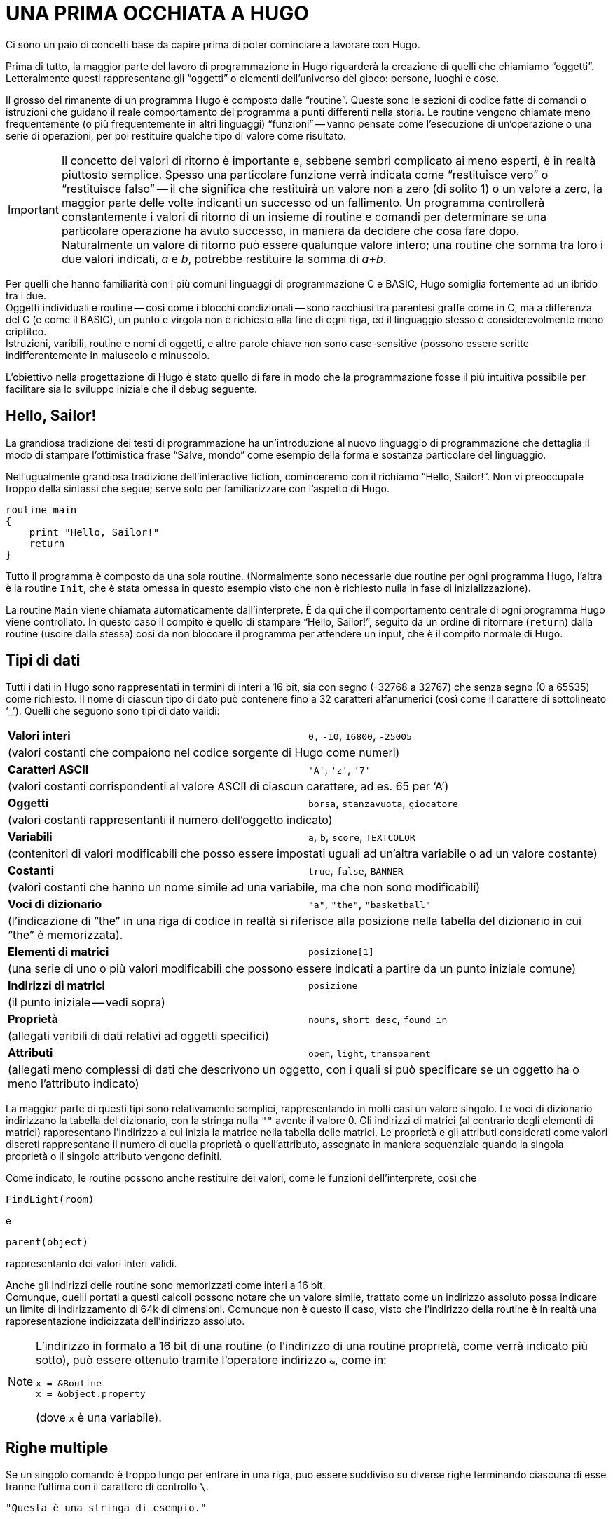// *****************************************************************************
// *                                                                           *
// *                                 HUGO v2.5                                 *
// *                         Manuale del Programmatore                         *
// *                                                                           *
// *                       2. UNA PRIMA OCCHIATA A HUGO                        *
// *                                                                           *
// *****************************************************************************

= UNA PRIMA OCCHIATA A HUGO

Ci sono un paio di concetti base da capire prima di poter cominciare a lavorare con Hugo.

Prima di tutto, la maggior parte del lavoro di programmazione in Hugo riguarderà la creazione di quelli che chiamiamo "`oggetti`".
Letteralmente questi rappresentano gli "`oggetti`" o elementi dell'universo del gioco: persone, luoghi e cose.

Il grosso del rimanente di un programma Hugo è composto dalle "`routine`".
Queste sono le sezioni di codice fatte di comandi o istruzioni che guidano il reale comportamento del programma a punti differenti nella storia.
Le routine vengono chiamate meno frequentemente (o più frequentemente in altri linguaggi) "`funzioni`" -- vanno pensate come l'esecuzione di un'operazione o una serie di operazioni, per poi restituire qualche tipo di valore come risultato.

[IMPORTANT]
================================================================================
Il concetto dei valori di ritorno è importante e, sebbene sembri complicato ai meno esperti, è in realtà piuttosto semplice.
Spesso una particolare funzione verrà indicata come "`restituisce vero`" o "`restituisce falso`" -- il che significa che restituirà un valore non a zero (di solito 1) o un valore a zero, la maggior parte delle volte indicanti un successo od un fallimento.
Un programma controllerà constantemente i valori di ritorno di un insieme di routine e comandi per determinare se una particolare operazione ha avuto successo, in maniera da decidere che cosa fare dopo. +
Naturalmente un valore di ritorno può essere qualunque valore intero; una routine che somma tra loro i due valori indicati, _a_ e _b_, potrebbe restituire la somma di __a__+__b__.
================================================================================

Per quelli che hanno familiarità con i più comuni linguaggi di programmazione C e BASIC, Hugo somiglia fortemente ad un ibrido tra i due. +
Oggetti individuali e routine -- così come i blocchi condizionali -- sono racchiusi tra parentesi graffe come in C, ma a differenza del C (e come il BASIC), un punto e virgola non è richiesto alla fine di ogni riga, ed il linguaggio stesso è considerevolmente meno criptitco. +
Istruzioni, varibili, routine e nomi di oggetti, e altre parole chiave non sono case-sensitive (possono essere scritte indifferentemente in maiuscolo e minuscolo.

L'obiettivo nella progettazione di Hugo è stato quello di fare in modo che la programmazione fosse il più intuitiva possibile per facilitare sia lo sviluppo iniziale che il debug seguente.

== Hello, Sailor!

La grandiosa tradizione dei testi di programmazione ha un'introduzione al nuovo linguaggio di programmazione che dettaglia il modo di stampare l'ottimistica frase "`Salve, mondo`" come esempio della forma e sostanza particolare del linguaggio.

Nell'ugualmente grandiosa tradizione dell'interactive fiction, cominceremo con il richiamo "`Hello, Sailor!`".
Non vi preoccupate troppo della sintassi che segue; serve solo per familiarizzare con l'aspetto di Hugo.

[source,hugo]
------------------------------------------------------------
routine main
{
    print "Hello, Sailor!"
    return
}
------------------------------------------------------------

Tutto il programma è composto da una sola routine. (Normalmente sono necessarie due routine per ogni programma Hugo, l'altra è la routine `Init`, che è stata omessa in questo esempio visto che non è richiesto nulla in fase di inizializzazione).

La routine `Main` viene chiamata automaticamente dall'interprete.
È da qui che il comportamento centrale di ogni programma Hugo viene controllato.
In questo caso il compito è quello di stampare "`Hello, Sailor!`", seguito da un ordine di ritornare (`return`) dalla routine (uscire dalla stessa) così da non bloccare il programma per attendere un input, che è il compito normale di Hugo.

== Tipi di dati


// @TODO: Fixme underscore as line-code (WARNING: breaks ST3 syntax persing)

Tutti i dati in Hugo sono rappresentati in termini di interi a 16 bit, sia con segno (-32768 a 32767) che senza segno (0 a 65535) come richiesto.
Il nome di ciascun tipo di dato può contenere fino a 32 caratteri alfanumerici (così come il carattere di sottolineato '`&lowbar;`').
Quelli che seguono sono tipi di dato validi:

[cols="2",grid=rows,stripes=odd]
|============================================================
| *Valori interi*
| `0,` `-10`, `16800`, `-25005`
2+| (valori costanti che compaiono nel codice sorgente di Hugo come numeri)

| *Caratteri ASCII*
| `'A'`, `'z'`, `'7'`
2+| (valori costanti corrispondenti al valore ASCII di ciascun carattere, ad es. 65 per '`A`')

| *Oggetti*
| `borsa`, `stanzavuota`, `giocatore`
2+| (valori costanti rappresentanti il numero dell'oggetto indicato)

| *Variabili*
| `a`, `b`, `score`, `TEXTCOLOR`
2+| (contenitori di valori modificabili che posso essere impostati uguali ad un'altra variabile o ad un valore costante)

| *Costanti*
| `true`, `false`, `BANNER`
2+| (valori costanti che hanno un nome simile ad una variabile, ma che non sono modificabili)

| *Voci di dizionario*
| `"a"`, `"the"`, `"basketball"`
2+| (l'indicazione di "`the`" in una riga di codice in realtà si riferisce alla posizione nella tabella del dizionario in cui "`the`" è memorizzata).

| *Elementi di matrici*
| `posizione[1]`
2+| (una serie di uno o più valori modificabili che possono essere indicati a partire da un punto iniziale comune)

| *Indirizzi di matrici*
| `posizione`
2+| (il punto iniziale -- vedi sopra)

| *Proprietà*
| `nouns`, `short_desc`, `found_in`
2+| (allegati varibili di dati relativi ad oggetti specifici)

| *Attributi*
| `open`, `light`, `transparent`
2+| (allegati meno complessi di dati che descrivono un oggetto, con i quali si può specificare se un oggetto ha o meno l'attributo indicato)
|============================================================

La maggior parte di questi tipi sono relativamente semplici, rappresentando in molti casi un valore singolo.
Le voci di dizionario indirizzano la tabella del dizionario, con la stringa nulla `""` avente il valore 0.
Gli indirizzi di matrici (al contrario degli elementi di matrici) rappresentano l'indirizzo a cui inizia la matrice nella tabella delle matrici.
Le proprietà e gli attributi considerati come valori discreti rappresentano il numero di quella proprietà o quell'attributo, assegnato in maniera sequenziale quando la singola proprietà o il singolo attributo vengono definiti.

Come indicato, le routine possono anche restituire dei valori, come le funzioni dell'interprete, così che

[source,hugo]
------------------------------------------------------------
FindLight(room)
------------------------------------------------------------

e

[source,hugo]
------------------------------------------------------------
parent(object)
------------------------------------------------------------

rappresentanto dei valori interi validi.

Anche gli indirizzi delle routine sono memorizzati come interi a 16 bit. +
Comunque, quelli portati a questi calcoli possono notare che un valore simile, trattato come un indirizzo assoluto possa indicare un limite di indirizzamento di 64k di dimensioni.
Comunque non è questo il caso, visto che l'indirizzo della routine è in realtà una rappresentazione indicizzata dell'indirizzo assoluto.

[NOTE]
================================================================================
L'indirizzo in formato a 16 bit di una routine (o l'indirizzo di una routine proprietà, come verrà indicato più sotto), può essere ottenuto tramite l'operatore indirizzo `&`, come in:

[source,hugo]
------------------------------------------------------------
x = &Routine
x = &object.property
------------------------------------------------------------

(dove `x` è una variabile).
================================================================================

== Righe multiple

Se un singolo comando è troppo lungo per entrare in una riga, può essere suddiviso su diverse righe terminando ciascuna di esse tranne l'ultima con il carattere di controllo `\`.

[source,hugo]
------------------------------------------------------------
"Questa è una stringa di esempio."
------------------------------------------------------------

e

[source,hugo]
------------------------------------------------------------
x = 5 + 6 * higher(a, b)
------------------------------------------------------------

hanno lo stesso significato di

[source,hugo]
------------------------------------------------------------
"Questa è una riga \
    di esempio."
------------------------------------------------------------

e

[source,hugo]
------------------------------------------------------------
x = 5 + 6 * \
    higher(a, b)
------------------------------------------------------------

Lo spazio vuoto alla fine della prima riga è necessario perché il compilatore elimina automaticamente gli spazi iniziali dalla seconda riga.

Le costanti stringa, come nell'esempio di stampa precedente, sono un'eccezione in quanto non richiedono il carattere `\` alla fine di ogni riga.

[source,hugo]
------------------------------------------------------------
print "L'interprete stamperà correttamente
       questo testo, aggiungendo uno spazio
       singolo alla fine di ogni
       riga."
------------------------------------------------------------

verrà visualizzato come:

[example,role="gametranscript"]
================================================================================
L'interprete stamperà correttamente questo testo, aggiungendo uno spazio singolo alla fine di ogni riga.
================================================================================


Bisogna fare attenzione al fatto, comunque, che le virgolette di chiusura non vengano dimenticate nella costante stringa.
Dimenticandosene, il compilatore potrebbe generare un errore "`Closing brace missing`" quando oltrepassa i limiti dell'oggetto/routine/evento cercando una soluzione al numero errato di virgolette.

Inoltre, molte delle righe che terminano con una virgola, `and`, o `or` continuano automaticamente alla riga successiva (se capitano in una riga di codice).
In altre parole,

[source,hugo]
------------------------------------------------------------
x[0] = 1, 2, 3, ! assegnazione array da x[0] a x[4]
       4, 5
------------------------------------------------------------

e

[source,hugo]
------------------------------------------------------------
if a = 5 and
   b = "alto"
------------------------------------------------------------

vengono convertite in

[source,hugo]
------------------------------------------------------------
x[0] = 1, 2, 3, 4, 5
------------------------------------------------------------

e

[source,hugo]
------------------------------------------------------------
if a = 5 and b = "alto"
------------------------------------------------------------

Questa funzionalità è presente principalmente perché le righe lunghe e le espressioni complesse non eccedano dal limite destro dello schermo durante l'editing, e che non sia continuamente necessario estendere le righe usano `\` alla fine di ogni riga.

[NOTE]
================================================================================
Le righe multiple che non sono esplicitamente codice, come le assegnazioni alle proprietà nelle definizioni degli oggetti -- che verranno illustrate -- devono ancora essere unite usando `\`, come in

[source,hugo]
------------------------------------------------------------
nouns "pianta", "fiore", "calendola", \
      "fauna",  "fogliame"
------------------------------------------------------------

e casi simili, anche se terminano con una virgola.
================================================================================

Esiste un carattere di controllo complementare a `\`: il carattere `:` consente di mettere le righe multiple su una riga singola, ad esempio:

[source,hugo]
------------------------------------------------------------
x = 5 : Y = 1
------------------------------------------------------------

o

[source,hugo]
------------------------------------------------------------
if i = 1 : print "Inferiore a tre."
------------------------------------------------------------

che il compilatore trasforma in

[source,hugo]
------------------------------------------------------------
x = 5
y = 1
------------------------------------------------------------

e

[source,hugo]
------------------------------------------------------------
if i = 1
    {print "Inferiore a tre."}
------------------------------------------------------------

(Consultate le sezioni che seguono sulla formattazione del codice per capire esattamente che cosa rappresentano questi costrutti)

== Commenti

Ci sono due tipi di commenti.
I commenti su una singola riga cominciano con `!`.
Tutto quello che segue sulla riga viene ignorato.
I commenti a riga multipla iniziano con `!\` e terminano con `\!`.

[source,hugo]
------------------------------------------------------------
! Un commento su una singola riga
!\ Un commento a
   riga multipla \!

------------------------------------------------------------

La combinazione `!\` deve cominciare all'inizio di una riga per essere significativa; non può essere preceduta da nessun'altra istruzione o commento.
Allo stesso modo la combinazione `\!` deve trovarsi alla fine di una riga.

== Errori del compilatore

Un errore del compilatore è generalmente di due tipi.
Un errore fatale (grave) somiglia a:

[literal, role="cmd"]
................................................................................
Fatal error: <messaggio>
................................................................................

e termina l'esecuzione del compilatore.

Un errore non fatale di solito appare come:

[literal, role="cmd"]
................................................................................
<nomefile>(<riga>): Error: <messaggio>
................................................................................

Inoltre, il compilatore può produrre avvertimenti nella forma:

[literal, role="cmd"]
................................................................................
<nomefile>(<riga>): Warning: <messaggio>
................................................................................

La compilazione continua, ma questa è un'indicazione che il compilatore sospetta esista un problema a tempo di compilazione.

Se l'opzione `-e` è stata impostata durante l'esecuzione per generare gli errori in formato esteso, gli errori verranno visualizzati come:

[literal, role="cmd"]
................................................................................
<NOMEFILE>: <POSIZIONE>
(Riga che ha causato l'errore)
"ERROR: <messaggio di errore>"
................................................................................

Stampa la sezione di codice che ha causato l'errore, seguita da una spiegazione del problema.
Generalmente la compilazione continua a meno che sia stata selezionata l'opzione `-a`.


[NOTE]
================================================================================
La sezione di codice errato potrebbe non essere stampata esattamente come compare nel sorgente, visto che il compilatore spesso risistema e ricostruisce il codice sorgente in un formato più rigido prima di costruire la riga.
================================================================================

== Direttive di compilazione

Una serie di comandi speciali può essere usata per determinare (**a.**) come il codice sorgente viene letto dal compilatore, o (**b.**) quale output speciale verrà generato a tempo di compilazione.

Per impostare le opzioni all'interno del codice sorgente così che non sia necessario specificarle tutte le volte che viene eseguito il compilatore per quel particolare programma, la riga

[source,hugo]
------------------------------------------------------------
#switches -<sequenza>
------------------------------------------------------------

imposterà le opzioni specificate da `<sequenza>`, dove `<sequenza>` è una stringa di caratteri rappresentante delle opzioni valide, senza nessun separatore tra i caratteri.

Molti programmatori possono trovare utile fare di

[source,hugo]
------------------------------------------------------------
#switches -ils
------------------------------------------------------------

la prima riga di ogni nuovo programma, che automaticamente stamperà le informazioni di debug, un elenco di statistiche, e tutti gli errori nel file list `.LST`.

Usando

[source,hugo]
------------------------------------------------------------
#version  <versione>[.<revisione>]
------------------------------------------------------------

è possibile specificare che il file deve essere usato con la versione `<versione>.<revisione>` del compilatore.
Se le versioni del file e del compilatore non coincidono, viene generato un avvertimento.

Per inserire il contenuto di un altro file al punto specificato nella riga corrente, usate

[source,hugo]
------------------------------------------------------------
#include "<nomefile>"
------------------------------------------------------------

dove `<nomefile>` è il nome completo di percorso del file che deve essere letto.
Quando `<nomefile>` è stato letto completamente, il compilatore prosegue con l'istruzione immediatamente successiva al comando `#include`.

// @TODO: Missing XRef to "Appendice D"

[TIP]
================================================================================
Un file od un insieme di file può essere compilato in un header precompilato usando l'opzione `-h`, e poi linkato usando `#link` al posto di `#include`.
Consultate l'_Appendice D_ sugli Header Precompilati.
================================================================================

Uno strumento molto utile per la gestione del codice sorgente Hugo è la capacità di usare i flag del compilatore per la compilazione condizionale.
Un flag del compilatore è semplicemente un segnale definito dall'utente che serve a controllare quali sezioni del codice sorgente vanno compilate.
In questo modo, un programmatore può sviluppare aggiunte ad un programma che possono essere incluse o escluse a volontà.
Ad esempio, i file della libreria `HUGOLIB.H`, `VERBLIB.H`, e `VERBLIB.G` verificano se un flag chiamato `DEBUG` è stato precedentemente impostato (come in `SAMPLE.HUG`).
In questo caso includono i file `HUGOFIX.H` e `HUGOFIX.G`.

Per impostare e pulire i flag usate

[source,hugo]
------------------------------------------------------------
#set <nomeflag>
------------------------------------------------------------

e

[source,hugo]
------------------------------------------------------------
#clear <nomeflag>
------------------------------------------------------------

Poi è possibile verificare se un flag è impostato o meno (e includere o escludere il blocco di codice sorgente specificato) usando

[source,hugo]
------------------------------------------------------------
#ifset <nomeflag>
    ...blocco di codice condizionale...
#endif
------------------------------------------------------------

o

[source,hugo]
------------------------------------------------------------
#ifclear <nomeflag>
    ...blocco di codice condizionale...
#endif
------------------------------------------------------------

I costrutti di compilazione condizionale possono essere nidificati fino ad una profondità di 32 livelli.

// @NOTA: Nella traduzione originale era stato omesso l'esempio del blocco CMD
//        (presente nel manuale inglese).

[TIP]
================================================================================
È anche possibile specificare i flag del compilatore dalla riga di comando quando si esegue il compilatore con `#<nomeflag>`:

[literal, role="cmd"]
................................................................................
hc #<nomeflag> <nomefile>...
................................................................................
================================================================================

`#if set` e `#if clear` sono le forme estese di `#ifset` e `#ifclear`, che consentono l'uso di `#elseif` per il codice come in:

[source,hugo]
------------------------------------------------------------
#set QUESTO_FLAG
#set QUEL_FLAG
#if clear QUESTO_FLAG
#messagge "Questo non viene mai stampato."
#elseif set QUEL_FLAG
#message "Questo viene sempre stampato."
#else
#message "Questo no se QUEL_FLAG è impostato."
#endif
------------------------------------------------------------

Usate `#if defined <flag>` e `#if undefined    <flag>` per verificare se oggetti, proprietà, routine, ecc. sono state definite in precedenza.

Come si è visto più sopra la direttiva `#message` può essere usata come

[source,hugo]
------------------------------------------------------------
#message "<testo>"
------------------------------------------------------------

per visualizzare `<testo>` quando (o se) quell'istruzione viene interpretata durante il primo passo della compilazione.

Includendo `error` o `warning` prima di `<testo>` come in

[source,hugo]
------------------------------------------------------------
#message error "<testo>"
------------------------------------------------------------

o

[source,hugo]
------------------------------------------------------------
#message warning "<testo>"
------------------------------------------------------------

si forzerà il compilatore a generare, rispettivamente, un errore od un avvertimento quando dovrà stampare `<testo>`.

È anche possibile includere l'impostazione dei limiti nel codice, come in

[source,hugo]
------------------------------------------------------------
$<impostazione>=<limite>
------------------------------------------------------------

allo stesso modo della riga di comando.
Comunque un errore verrà genenerato se, ad esempio, si tenta di reimpostare `MAXOBJECTS` quando uno o più oggetti sono stati definiti.

=== Esempio: Compilazione dalla linea di comando

Sulla macchina dell'autore, che gira sotto MS-DOS, l'eseguibile del compilatore `HC.EXE` è in una directory chiamata `C:\HUGO`.
I file della libreria sono in `C:\HUGO\LIB`, ed il codice sorgente per il gioco _Spur_ è in `C:\HUGO\SPUR`.

È possibile chiamare il compilatore per compilare _Spur_ con una serie di opzioni differenti, inclusa l'impostazione dei flag del compilatore per includere la libreria di debug HugoFix e le routine dei verbi addizionali (che potrebbe essere ottenuto diversamente con `#set DEBUG` e `#set VERBSTUBS` nel sorgente), e stampare tutte le informazioni di debug, l'albero degli oggetti, e le statistiche in un file. (Assumendo che la directory corrente è `C:\HUGO` e che nessuna delle opzioni o flag del compilatore sono impostati nel sorgente.)

[literal, role="cmd"]
................................................................................
hc -iols #debug #verbstubs @source=spur @lib=lib spur
................................................................................

Questa riga mostra l'uso di tutti i tipi di opzione della riga di comando possibili, comprese le opzioni multiple, l'impostazione dei flag, e l'indicazione delle directory.

// EOF //
